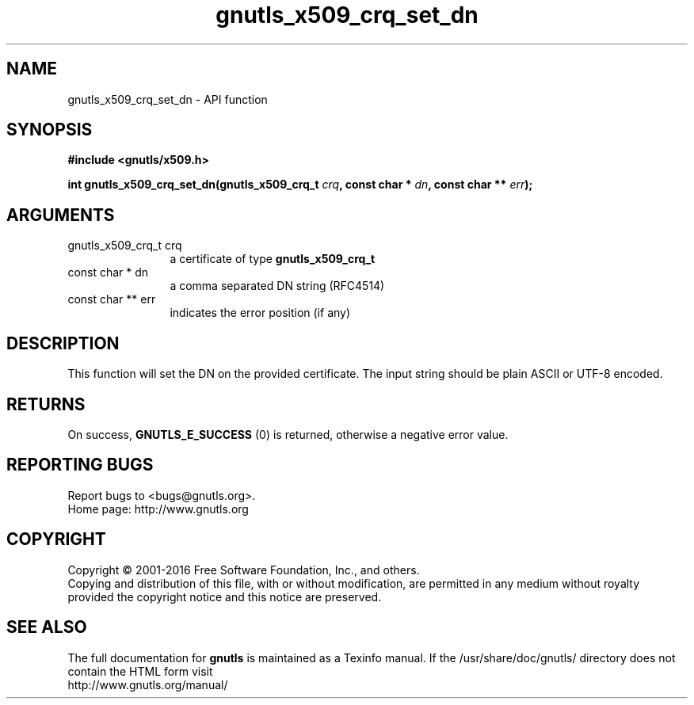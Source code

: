 .\" DO NOT MODIFY THIS FILE!  It was generated by gdoc.
.TH "gnutls_x509_crq_set_dn" 3 "3.4.14" "gnutls" "gnutls"
.SH NAME
gnutls_x509_crq_set_dn \- API function
.SH SYNOPSIS
.B #include <gnutls/x509.h>
.sp
.BI "int gnutls_x509_crq_set_dn(gnutls_x509_crq_t " crq ", const char * " dn ", const char ** " err ");"
.SH ARGUMENTS
.IP "gnutls_x509_crq_t crq" 12
a certificate of type \fBgnutls_x509_crq_t\fP
.IP "const char * dn" 12
a comma separated DN string (RFC4514)
.IP "const char ** err" 12
indicates the error position (if any)
.SH "DESCRIPTION"
This function will set the DN on the provided certificate.
The input string should be plain ASCII or UTF\-8 encoded.
.SH "RETURNS"
On success, \fBGNUTLS_E_SUCCESS\fP (0) is returned, otherwise a
negative error value.
.SH "REPORTING BUGS"
Report bugs to <bugs@gnutls.org>.
.br
Home page: http://www.gnutls.org

.SH COPYRIGHT
Copyright \(co 2001-2016 Free Software Foundation, Inc., and others.
.br
Copying and distribution of this file, with or without modification,
are permitted in any medium without royalty provided the copyright
notice and this notice are preserved.
.SH "SEE ALSO"
The full documentation for
.B gnutls
is maintained as a Texinfo manual.
If the /usr/share/doc/gnutls/
directory does not contain the HTML form visit
.B
.IP http://www.gnutls.org/manual/
.PP
